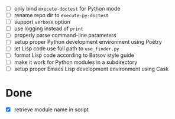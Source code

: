 - [ ] only bind ~execute-doctest~ for Python mode
- [ ] rename repo dir to ~execute-py-doctest~
- [ ] support ~verbose~ option
- [ ] use logging instead of ~print~
- [ ] properly parse command-line parameters
- [ ] setup proper Python development environment using Poetry
- [ ] let Lisp code use full path to ~use_finder.py~
- [ ] format Lisp code according to Batsov style guide
- [ ] make it work for Python modules in a subdirectory
- [ ] setup proper Emacs Lisp development environment using Cask

* Done

- [X] retrieve module name in script
